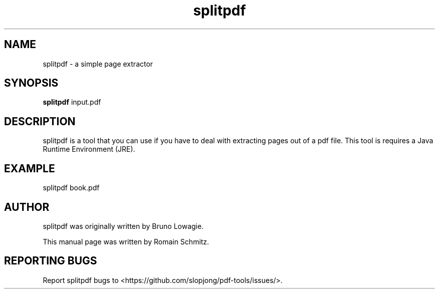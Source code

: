 .TH splitpdf 1 "November 2011"
.SH NAME
splitpdf \- a simple page extractor
.SH SYNOPSIS
.B splitpdf
.RI input.pdf
.SH DESCRIPTION
.\" Add any additional description here
.P
splitpdf is a tool that you can use if you have to deal with extracting pages out of a pdf file. This tool is requires a Java Runtime Environment (JRE).
.RE
.SH EXAMPLE
.P
splitpdf book.pdf
.RE
.SH AUTHOR
splitpdf was originally written by Bruno Lowagie.
.P
This manual page was written by Romain Schmitz.
.SH "REPORTING BUGS"
Report splitpdf bugs to <https://github.com/slopjong/pdf-tools/issues/>.
